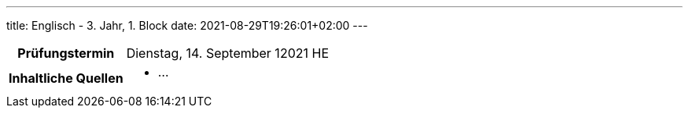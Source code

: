 ---
title: Englisch - 3. Jahr, 1. Block
date: 2021-08-29T19:26:01+02:00
---

:toc:

[cols="25h,75"]
|===
| Prüfungstermin
| Dienstag, 14. September 12021 HE

| Inhaltliche Quellen
a|
* …
|===
